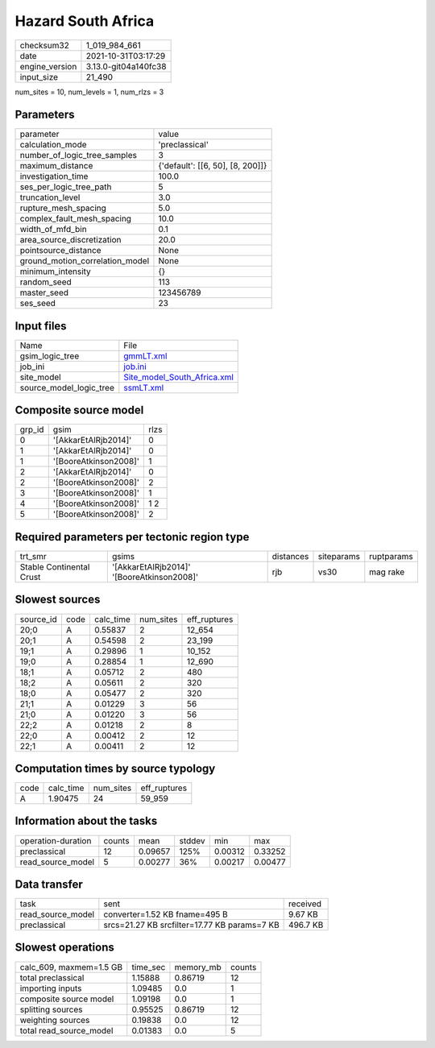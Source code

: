 Hazard South Africa
===================

+----------------+----------------------+
| checksum32     | 1_019_984_661        |
+----------------+----------------------+
| date           | 2021-10-31T03:17:29  |
+----------------+----------------------+
| engine_version | 3.13.0-git04a140fc38 |
+----------------+----------------------+
| input_size     | 21_490               |
+----------------+----------------------+

num_sites = 10, num_levels = 1, num_rlzs = 3

Parameters
----------
+---------------------------------+----------------------------------+
| parameter                       | value                            |
+---------------------------------+----------------------------------+
| calculation_mode                | 'preclassical'                   |
+---------------------------------+----------------------------------+
| number_of_logic_tree_samples    | 3                                |
+---------------------------------+----------------------------------+
| maximum_distance                | {'default': [[6, 50], [8, 200]]} |
+---------------------------------+----------------------------------+
| investigation_time              | 100.0                            |
+---------------------------------+----------------------------------+
| ses_per_logic_tree_path         | 5                                |
+---------------------------------+----------------------------------+
| truncation_level                | 3.0                              |
+---------------------------------+----------------------------------+
| rupture_mesh_spacing            | 5.0                              |
+---------------------------------+----------------------------------+
| complex_fault_mesh_spacing      | 10.0                             |
+---------------------------------+----------------------------------+
| width_of_mfd_bin                | 0.1                              |
+---------------------------------+----------------------------------+
| area_source_discretization      | 20.0                             |
+---------------------------------+----------------------------------+
| pointsource_distance            | None                             |
+---------------------------------+----------------------------------+
| ground_motion_correlation_model | None                             |
+---------------------------------+----------------------------------+
| minimum_intensity               | {}                               |
+---------------------------------+----------------------------------+
| random_seed                     | 113                              |
+---------------------------------+----------------------------------+
| master_seed                     | 123456789                        |
+---------------------------------+----------------------------------+
| ses_seed                        | 23                               |
+---------------------------------+----------------------------------+

Input files
-----------
+-------------------------+--------------------------------------------------------------+
| Name                    | File                                                         |
+-------------------------+--------------------------------------------------------------+
| gsim_logic_tree         | `gmmLT.xml <gmmLT.xml>`_                                     |
+-------------------------+--------------------------------------------------------------+
| job_ini                 | `job.ini <job.ini>`_                                         |
+-------------------------+--------------------------------------------------------------+
| site_model              | `Site_model_South_Africa.xml <Site_model_South_Africa.xml>`_ |
+-------------------------+--------------------------------------------------------------+
| source_model_logic_tree | `ssmLT.xml <ssmLT.xml>`_                                     |
+-------------------------+--------------------------------------------------------------+

Composite source model
----------------------
+--------+-----------------------+------+
| grp_id | gsim                  | rlzs |
+--------+-----------------------+------+
| 0      | '[AkkarEtAlRjb2014]'  | 0    |
+--------+-----------------------+------+
| 1      | '[AkkarEtAlRjb2014]'  | 0    |
+--------+-----------------------+------+
| 1      | '[BooreAtkinson2008]' | 1    |
+--------+-----------------------+------+
| 2      | '[AkkarEtAlRjb2014]'  | 0    |
+--------+-----------------------+------+
| 2      | '[BooreAtkinson2008]' | 2    |
+--------+-----------------------+------+
| 3      | '[BooreAtkinson2008]' | 1    |
+--------+-----------------------+------+
| 4      | '[BooreAtkinson2008]' | 1 2  |
+--------+-----------------------+------+
| 5      | '[BooreAtkinson2008]' | 2    |
+--------+-----------------------+------+

Required parameters per tectonic region type
--------------------------------------------
+--------------------------+--------------------------------------------+-----------+------------+------------+
| trt_smr                  | gsims                                      | distances | siteparams | ruptparams |
+--------------------------+--------------------------------------------+-----------+------------+------------+
| Stable Continental Crust | '[AkkarEtAlRjb2014]' '[BooreAtkinson2008]' | rjb       | vs30       | mag rake   |
+--------------------------+--------------------------------------------+-----------+------------+------------+

Slowest sources
---------------
+-----------+------+-----------+-----------+--------------+
| source_id | code | calc_time | num_sites | eff_ruptures |
+-----------+------+-----------+-----------+--------------+
| 20;0      | A    | 0.55837   | 2         | 12_654       |
+-----------+------+-----------+-----------+--------------+
| 20;1      | A    | 0.54598   | 2         | 23_199       |
+-----------+------+-----------+-----------+--------------+
| 19;1      | A    | 0.29896   | 1         | 10_152       |
+-----------+------+-----------+-----------+--------------+
| 19;0      | A    | 0.28854   | 1         | 12_690       |
+-----------+------+-----------+-----------+--------------+
| 18;1      | A    | 0.05712   | 2         | 480          |
+-----------+------+-----------+-----------+--------------+
| 18;2      | A    | 0.05611   | 2         | 320          |
+-----------+------+-----------+-----------+--------------+
| 18;0      | A    | 0.05477   | 2         | 320          |
+-----------+------+-----------+-----------+--------------+
| 21;1      | A    | 0.01229   | 3         | 56           |
+-----------+------+-----------+-----------+--------------+
| 21;0      | A    | 0.01220   | 3         | 56           |
+-----------+------+-----------+-----------+--------------+
| 22;2      | A    | 0.01218   | 2         | 8            |
+-----------+------+-----------+-----------+--------------+
| 22;0      | A    | 0.00412   | 2         | 12           |
+-----------+------+-----------+-----------+--------------+
| 22;1      | A    | 0.00411   | 2         | 12           |
+-----------+------+-----------+-----------+--------------+

Computation times by source typology
------------------------------------
+------+-----------+-----------+--------------+
| code | calc_time | num_sites | eff_ruptures |
+------+-----------+-----------+--------------+
| A    | 1.90475   | 24        | 59_959       |
+------+-----------+-----------+--------------+

Information about the tasks
---------------------------
+--------------------+--------+---------+--------+---------+---------+
| operation-duration | counts | mean    | stddev | min     | max     |
+--------------------+--------+---------+--------+---------+---------+
| preclassical       | 12     | 0.09657 | 125%   | 0.00312 | 0.33252 |
+--------------------+--------+---------+--------+---------+---------+
| read_source_model  | 5      | 0.00277 | 36%    | 0.00217 | 0.00477 |
+--------------------+--------+---------+--------+---------+---------+

Data transfer
-------------
+-------------------+----------------------------------------------+----------+
| task              | sent                                         | received |
+-------------------+----------------------------------------------+----------+
| read_source_model | converter=1.52 KB fname=495 B                | 9.67 KB  |
+-------------------+----------------------------------------------+----------+
| preclassical      | srcs=21.27 KB srcfilter=17.77 KB params=7 KB | 496.7 KB |
+-------------------+----------------------------------------------+----------+

Slowest operations
------------------
+-------------------------+----------+-----------+--------+
| calc_609, maxmem=1.5 GB | time_sec | memory_mb | counts |
+-------------------------+----------+-----------+--------+
| total preclassical      | 1.15888  | 0.86719   | 12     |
+-------------------------+----------+-----------+--------+
| importing inputs        | 1.09485  | 0.0       | 1      |
+-------------------------+----------+-----------+--------+
| composite source model  | 1.09198  | 0.0       | 1      |
+-------------------------+----------+-----------+--------+
| splitting sources       | 0.95525  | 0.86719   | 12     |
+-------------------------+----------+-----------+--------+
| weighting sources       | 0.19838  | 0.0       | 12     |
+-------------------------+----------+-----------+--------+
| total read_source_model | 0.01383  | 0.0       | 5      |
+-------------------------+----------+-----------+--------+